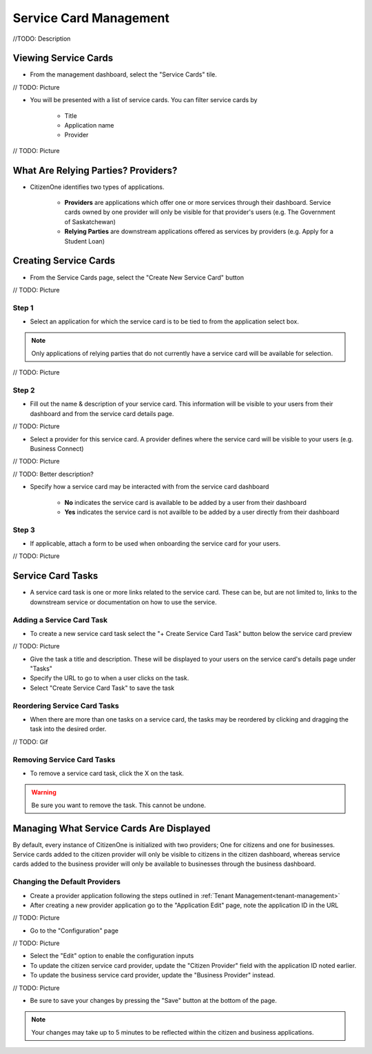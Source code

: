 .. _service-card-management:

Service Card Management
=======================

//TODO: Description

Viewing Service Cards
*********************

- From the management dashboard, select the "Service Cards" tile.

// TODO: Picture

- You will be presented with a list of service cards.  You can filter service cards by

    - Title
    - Application name 
    - Provider

// TODO: Picture

What Are Relying Parties? Providers?
************************************

- CitizenOne identifies two types of applications.

    - **Providers** are applications which offer one or more services through their dashboard. Service cards owned by one provider will only be visible for that provider's users (e.g. The Government of Saskatchewan)

    - **Relying Parties** are downstream applications offered as services by providers (e.g. Apply for a Student Loan)

Creating Service Cards
**********************

- From the Service Cards page, select the "Create New Service Card" button

// TODO: Picture

Step 1
~~~~~~

- Select an application for which the service card is to be tied to from the application select box.  

.. note::
    Only applications of relying parties that do not currently have a service card will be available for selection.

// TODO: Picture

Step 2
~~~~~~

- Fill out the name & description of your service card.  This information will be visible to your users from their dashboard and from the service card details page.

// TODO: Picture

- Select a provider for this service card.  A provider defines where the service card will be visible to your users (e.g. Business Connect)

// TODO: Picture

// TODO: Better description?

- Specify how a service card may be interacted with from the service card dashboard

    - **No** indicates the service card is available to be added by a user from their dashboard

    - **Yes** indicates the service card is not availble to be added by a user directly from their dashboard

Step 3
~~~~~~

- If applicable, attach a form to be used when onboarding the service card for your users.

// TODO: Picture

Service Card Tasks
******************

- A service card task is one or more links related to the service card.  These can be, but are not limited to, links to the downstream service or documentation on how to use the service.

Adding a Service Card Task
~~~~~~~~~~~~~~~~~~~~~~~~~~

- To create a new service card task select the "+ Create Service Card Task" button below the service card preview

// TODO: Picture

- Give the task a title and description.  These will be displayed to your users on the service card's details page under "Tasks"

- Specify the URL to go to when a user clicks on the task.

- Select "Create Service Card Task" to save the task

Reordering Service Card Tasks
~~~~~~~~~~~~~~~~~~~~~~~~~~~~~

- When there are more than one tasks on a service card, the tasks may be reordered by clicking and dragging the task into the desired order.

// TODO: Gif

Removing Service Card Tasks
~~~~~~~~~~~~~~~~~~~~~~~~~~~

- To remove a service card task, click the X on the task.

.. warning::
    Be sure you want to remove the task.  This cannot be undone.


Managing What Service Cards Are Displayed
*****************************************

By default, every instance of CitizenOne is initialized with two providers; One for citizens and one for businesses. Service cards added to the citizen provider will only be visible to citizens in the citizen dashboard, whereas service cards added to the business provider will only be available to businesses through the business dashboard.

Changing the Default Providers
~~~~~~~~~~~~~~~~~~~~~~~~~~~~~~

- Create a provider application following the steps outlined in :ref:`Tenant Management<tenant-management>`

- After creating a new provider application go to the "Application Edit" page, note the application ID in the URL

// TODO: Picture

- Go to the "Configuration" page 

// TODO: Picture

- Select the "Edit" option to enable the configuration inputs

- To update the citizen service card provider, update the "Citizen Provider" field with the application ID noted earlier.
- To update the business service card provider, update the "Business Provider" instead.

// TODO: Picture

- Be sure to save your changes by pressing the "Save" button at the bottom of the page.  

.. note::
    Your changes may take up to 5 minutes to be reflected within the citizen and business applications.